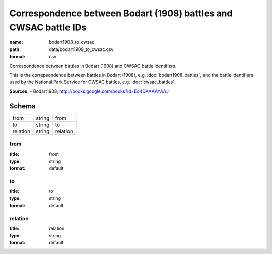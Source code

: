 #################################################################
Correspondence between Bodart (1908) battles and CWSAC battle IDs
#################################################################

:name: bodart1908_to_cwsac
:path: data/bodart1908_to_cwsac.csv
:format: csv

Correspondence between battles in Bodart (1908) and CWSAC battle identifiers.

This is the correpsondence between battles in Bodart (1908), e.g. :doc:`bodart1908_battles`, and the battle identifiers used by the National Park Service for CWSAC battles, e.g. :doc:`cwsac_battles`.


**Sources:**
- Bodart1908; http://books.google.com/books?id=Eo4DAAAAYAAJ


Schema
======



========  ======  ========
from      string  from
to        string  to
relation  string  relation
========  ======  ========

from
----

:title: from
:type: string
:format: default





       
to
--

:title: to
:type: string
:format: default





       
relation
--------

:title: relation
:type: string
:format: default





       


